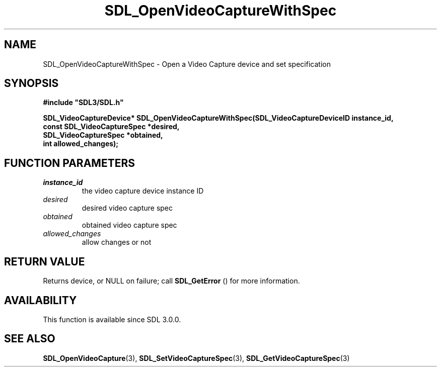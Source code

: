 .\" This manpage content is licensed under Creative Commons
.\"  Attribution 4.0 International (CC BY 4.0)
.\"   https://creativecommons.org/licenses/by/4.0/
.\" This manpage was generated from SDL's wiki page for SDL_OpenVideoCaptureWithSpec:
.\"   https://wiki.libsdl.org/SDL_OpenVideoCaptureWithSpec
.\" Generated with SDL/build-scripts/wikiheaders.pl
.\"  revision SDL-aba3038
.\" Please report issues in this manpage's content at:
.\"   https://github.com/libsdl-org/sdlwiki/issues/new
.\" Please report issues in the generation of this manpage from the wiki at:
.\"   https://github.com/libsdl-org/SDL/issues/new?title=Misgenerated%20manpage%20for%20SDL_OpenVideoCaptureWithSpec
.\" SDL can be found at https://libsdl.org/
.de URL
\$2 \(laURL: \$1 \(ra\$3
..
.if \n[.g] .mso www.tmac
.TH SDL_OpenVideoCaptureWithSpec 3 "SDL 3.0.0" "SDL" "SDL3 FUNCTIONS"
.SH NAME
SDL_OpenVideoCaptureWithSpec \- Open a Video Capture device and set specification 
.SH SYNOPSIS
.nf
.B #include \(dqSDL3/SDL.h\(dq
.PP
.BI "SDL_VideoCaptureDevice* SDL_OpenVideoCaptureWithSpec(SDL_VideoCaptureDeviceID instance_id,
.BI "                                                      const SDL_VideoCaptureSpec *desired,
.BI "                                                      SDL_VideoCaptureSpec *obtained,
.BI "                                                      int allowed_changes);
.fi
.SH FUNCTION PARAMETERS
.TP
.I instance_id
the video capture device instance ID
.TP
.I desired
desired video capture spec
.TP
.I obtained
obtained video capture spec
.TP
.I allowed_changes
allow changes or not
.SH RETURN VALUE
Returns device, or NULL on failure; call 
.BR SDL_GetError
() for
more information\[char46]

.SH AVAILABILITY
This function is available since SDL 3\[char46]0\[char46]0\[char46]

.SH SEE ALSO
.BR SDL_OpenVideoCapture (3),
.BR SDL_SetVideoCaptureSpec (3),
.BR SDL_GetVideoCaptureSpec (3)
